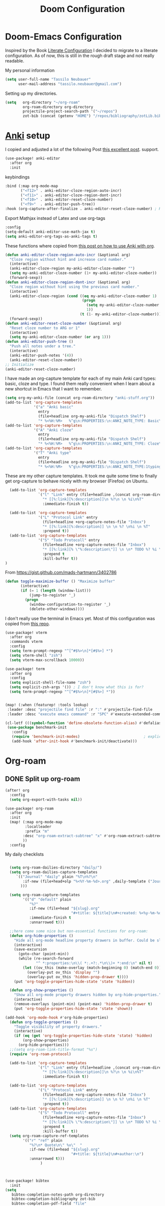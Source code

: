 #+TITLE: Doom Configuration
* Doom-Emacs Configuration
Inspired by the Book [[https://leanpub.com/lit-config][Literate Configuration]] I decided to migrate to a literate configuration. As of now, this is still in the rough draft stage and not really readable.

My personal information
#+begin_src emacs-lisp
(setq user-full-name "Tassilo Neubauer"
      user-mail-address "tassilo.neubauer@gmail.com")
#+end_src

Setting up my directories.
#+begin_src emacs-lisp
(setq   org-directory "~/org-roam"
        org-roam-directory org-directory
        projectile-project-search-path '("~/repos")
        zot-bib (concat (getenv "HOME") "/repos/bibliography/zotLib.bib"))
#+end_src

* [[https://apps.ankiweb.net/][Anki]] setup

I copied and adjusted a lot of the following Post  [[https://yiufung.net/post/anki-org/][this excellent post]].
 support.
#+begin_src emacs-lisp
(use-package! anki-editor
  :after org
  :init
  #+end_src

keybindings
#+begin_src emacs-lisp
  :bind (:map org-mode-map
         ("<f12>" . anki-editor-cloze-region-auto-incr)
         ("<f11>" . anki-editor-cloze-region-dont-incr)
         ("<f10>" . anki-editor-reset-cloze-number)
         ("<f9>"  . anki-editor-push-tree))
  :hook (org-capture-after-finalize . anki-editor-reset-cloze-number) ; Reset cloze-number after each capture.

  #+end_src

  Export Mathjax instead of Latex and use org-tags
  #+begin_src emacs-lisp
  :config
  (setq-default anki-editor-use-math-jax t)
  (setq anki-editor-org-tags-as-anki-tags t)
#+end_src

These functions where copied from [[https://yiufung.net/post/anki-org/][this post on how to use Anki with org]].
  #+begin_src emacs-lisp
  (defun anki-editor-cloze-region-auto-incr (&optional arg)
    "Cloze region without hint and increase card number."
    (interactive)
    (anki-editor-cloze-region my-anki-editor-cloze-number "")
    (setq my-anki-editor-cloze-number (1+ my-anki-editor-cloze-number))
    (forward-sexp))
  (defun anki-editor-cloze-region-dont-incr (&optional arg)
    "Cloze region without hint using the previous card number."
    (interactive)
    (anki-editor-cloze-region (cond ((eq my-anki-editor-cloze-number 1)
                                     (progn
                                       (setq my-anki-editor-cloze-number (1+ my-anki-editor-cloze-number))
                                       1))
                                    (t (1- my-anki-editor-cloze-number))) "")
    (forward-sexp))
  (defun anki-editor-reset-cloze-number (&optional arg)
    "Reset cloze number to ARG or 1"
    (interactive)
    (setq my-anki-editor-cloze-number (or arg 1)))
  (defun anki-editor-push-tree ()
    "Push all notes under a tree."
    (interactive)
    (anki-editor-push-notes '(4))
    (anki-editor-reset-cloze-number))
  ;; Initialize
  (anki-editor-reset-cloze-number)
  #+end_src

  I have made an org-capture template for each of my main Anki card types: basic, cloze and type. I found them really convenient when I learn about a new shortcut in Emacs that I want to remember.
  #+begin_src emacs-lisp
  (setq org-my-anki-file (concat org-roam-directory "anki-stuff.org"))
  (add-to-list 'org-capture-templates
               '("a" "Anki basic"
                 entry
                 (file+headline org-my-anki-file "Dispatch Shelf")
                 "* %<%H:%M>   %^g\n:PROPERTIES:\n:ANKI_NOTE_TYPE: Basic\n:ANKI_DECK: .main\n:END:\n** Front\n%?\n** Back\n%x\n"))
  (add-to-list 'org-capture-templates
               '("A" "Anki cloze"
                 entry
                 (file+headline org-my-anki-file "Dispatch Shelf")
                 "* %<%H:%M>   %^g\n:PROPERTIES:\n:ANKI_NOTE_TYPE: Cloze\n:ANKI_DECK: .main\n:END:\n** Text\n%?\n** Extra\n%f\n%x"))
  (add-to-list 'org-capture-templates
               '("T" "Anki type"
                 entry
                 (file+headline org-my-anki-file "Dispatch Shelf")
                 "* %<%H:%M>   %^g\n:PROPERTIES:\n:ANKI_NOTE_TYPE:1typing\n:ANKI_DECK: .main\n:END:\n** Text\n%?\n** Extra\n%x"))
#+end_src


These are my other capture templates. It took me quite some time to finally get org-capture to behave nicely with my browser (Firefox) on Ubuntu.
#+begin_src emacs-lisp
  (add-to-list 'org-capture-templates
               `("l" "Link" entry (file+headline ,(concat org-roam-directory "/20210510194711-read_and_take_notes.org") "Links")
                 "* [[%:link][%:description]]\n %?\n \n %i\n%T"
                 :immediate-finish t))

  (add-to-list 'org-capture-templates
               '("L" "Protocol Link" entry
                 (file+headline +org-capture-notes-file "Inbox")
                 "* [[%:link][%:description]] \n \n %? \n%i \n %T"
                 :prepend t))
  (add-to-list 'org-capture-templates
               '("S" "Todo Protocoll" entry
                 (file+headline +org-capture-notes-file "Inbox")
                 "* [[%:link][% \"%:description\"]] \n \n* TODO %? %i \n %T"
                 :prepend t
                 :kill-buffer t))
)
#+end_src




From https://gist.github.com/mads-hartmann/3402786
#+begin_src emacs-lisp
(defun toggle-maximize-buffer () "Maximize buffer"
       (interactive)
       (if (= 1 (length (window-list)))
           (jump-to-register '_)
         (progn
           (window-configuration-to-register '_)
           (delete-other-windows))))
#+end_src


I don't really use the terminal in Emacs yet. Most of this configuration was copied from [[https://github.com/daviwil/emacs-from-scratch/blob/f4918aadf6970b098999d28bdbc212942aa62b80/show-notes/Emacs-09.org][this repo]].
#+begin_src emacs-lisp
(use-package! vterm
  :after org
  :commands vterm
  :config
  (setq term-prompt-regexp "^[^#$%>\n]*[#$%>] *")
  (setq vterm-shell "zsh")
  (setq vterm-max-scrollback 10000))

(use-package! term
  :after org
  :config
  (setq explicit-shell-file-name "zsh")
  (setq explicit-zsh-args '()) ; I don't know what this is for?
  (setq term-prompt-regexp "^[^#$%>\n]*[#$%>] *"))


(map! (:when (featurep! :tools lookup)
 :leader :desc "projectile find file" :r ":" #'projectile-find-file
 :leader :desc "execute emacs command" :r "SPC" #'execute-extended-command))
  #+end_src


#+begin_src emacs-lisp
(cl-letf (((symbol-function 'define-obsolete-function-alias) #'defalias))
 (use-package benchmark-init
   :config
   (require 'benchmark-init-modes)                             ; explicitly required
   (add-hook 'after-init-hook #'benchmark-init/deactivate)))
#+end_src

* Org-roam
** DONE Split up org-roam
#+begin_src emacs-lisp
(after! org
  :config
  (setq org-export-with-tasks nil))

(use-package! org-roam
  :after org
  :init
  (map! (:map org-mode-map
         :localleader
         :prefix "m"
        :desc "org-roam-extract-subtree" "x" #'org-roam-extract-subtree
        ))
  :config

  #+end_src

  My daily checklists
  #+begin_src emacs-lisp

  (setq org-roam-dailies-directory "daily/")
  (setq org-roam-dailies-capture-templates
     `(("Journal" "daily" plain "%T\n%?\n"
        :if-new (file+head+olp "%<%Y-%m-%d>.org" ,daily-template ("Journal"))
       )))

  (setq org-roam-capture-templates
        '(("d" "default" plain
           "%?"
           :if-new (file+head "${slug}.org"
                              "#+title: ${title}\n#+created: %<%y-%m-%d %H:%M>\n* Next\n* Related\n")
           :immediate-finish t
           :unnarrowed t)))

  ;;here come some nice but non-essential functions for org-roam:
  (defun org-hide-properties ()
    "Hide all org-mode headline property drawers in buffer. Could be slow if it has a lot of overlays."
    (interactive)
    (save-excursion
      (goto-char (point-min))
      (while (re-search-forward
              "^ *:properties:\n\\( *:.+?:.*\n\\)+ *:end:\n" nil t)
        (let ((ov_this (make-overlay (match-beginning 0) (match-end 0))))
          (overlay-put ov_this 'display "")
          (overlay-put ov_this 'hidden-prop-drawer t))))
    (put 'org-toggle-properties-hide-state 'state 'hidden))

  (defun org-show-properties ()
    "Show all org-mode property drawers hidden by org-hide-properties."
    (interactive)
    (remove-overlays (point-min) (point-max) 'hidden-prop-drawer t)
    (put 'org-toggle-properties-hide-state 'state 'shown))

(add-hook 'org-mode-hook #'org-hide-properties)
  (defun org-toggle-properties ()
    "Toggle visibility of property drawers."
    (interactive)
    (if (eq (get 'org-toggle-properties-hide-state 'state) 'hidden)
        (org-show-properties)
      (org-hide-properties)))
  ;;(setq org-roam-link-title-format "%s")
  (require 'org-roam-protocol)

  (add-to-list 'org-capture-templates
               `("l" "Link" entry (file+headline ,(concat org-roam-directory "/20210510194711-read_and_take_notes.org") "Links")
                 "* [[%:link][%:description]]\n %?\n \n %i\n%T"
                 :immediate-finish t))

  (add-to-list 'org-capture-templates
               '("L" "Protocol Link" entry
                 (file+headline +org-capture-notes-file "Inbox")
                 "* [[%:link][%:description]] \n \n %? \n%i \n %T"
                 :prepend t))
  (add-to-list 'org-capture-templates
               '("S" "Todo Protocoll" entry
                 (file+headline +org-capture-notes-file "Inbox")
                 "* [[%:link][% \"%:description\"]] \n \n* TODO %? %i \n %T"
                 :prepend t
                 :kill-buffer t))
  (setq org-roam-capture-ref-templates
        '(("r" "ref" plain
           "%?\n* Quote\n\" %x\"  "
           :if-new (file+head "${slug}.org"
                              "#+title: ${title}\n#+author:\n")
           :unnarrowed t)))
                )
#+end_src

#+begin_src emacs-lisp


(use-package! bibtex
  :init
(setq
   bibtex-completion-notes-path org-directory
   bibtex-completion-bibliography zot-bib
   bibtex-completion-pdf-field "file"
   bibtex-completion-notes-template-multiple-files
   (concat
    "#+TITLE: ${title}\n"
    "#+ROAM_KEY: cite:${=key=}\n"
    "* TODO Notes\n"
    ":PROPERTIES:\n"
    ":Custom_ID: ${=key=}\n"
    ":NOTER_DOCUMENT: %(orb-process-file-field \"${=key=}\")\n"
    ":AUTHOR: ${author-abbrev}\n"
    ":JOURNAL: ${journaltitle}\n"
    ":DATE: ${date}\n"
    ":YEAR: ${year}\n"
    ":DOI: ${doi}\n"
    ":URL: ${url}\n"
    ":END:\n\n")))

(use-package! org-ref
  :after org
  :config
  :init
  (setq org-ref-completion-library 'org-ref-ivy-cite
        org-ref-get-pdf-filename-function 'org-ref-get-pdf-filename-helm-bibtex)
  (setq
   org-ref-default-bibliography (list zot-bib)
   org-ref-bibliography-notes  (concat org-roam-directory "bibliography.org")
   org-ref-note-title-format "* TODO %y - %t\n :PROPERTIES:\n  :Custom_ID: %k\n  :NOTER_DOCUMENT: %F\n :ROAM_KEY: cite:%k\n  :AUTHOR: %9a\n  :JOURNAL: %j\n  :YEAR: %y\n  :VOLUME: %v\n  :PAGES: %p\n  :DOI: %D\n  :URL: %U\n :END:\n\n"
   org-ref-notes-directory (concat org-roam-directory "/lit")
   org-ref-notes-function 'orb-edit-notes))

(use-package! org-roam-bibtex
  :after (org-roam)
  :hook (org-roam-mode . org-roam-bibtex-mode)
  :config
  (setq org-roam-bibtex-preformat-keywords
        '("=key=" "title" "url" "file" "author-or-editor" "keywords"))
  (setq orb-templates
        '(("r" "ref" plain (function org-roam-capture--get-point)
           ""
           :file-name "${slug}"
           :head "#+TITLE: ${=key=}: ${title}\n#+ROAM_KEY: ${ref}\n#+ROAM_TAGS:
- keywords :: ${keywords}
\n* ${title}\n  :PROPERTIES:\n  :Custom_ID: ${=key=}\n  :URL: ${url}\n  :AUTHOR: ${author-or-editor}\n  :NOTER_DOCUMENT: %(orb-process-file-field \"${=key=}\")\n  :NOTER_PAGE: \n  :END:\n\n"
           :unnarrowed t))))


;;org-roam-ui support
(use-package! websocket
    :after org-roam)

(use-package! org-roam-ui
    :after org-roam ;; or :after org
    :config
    (setq org-roam-ui-sync-theme t
          org-roam-ui-follow t
          org-roam-ui-update-on-save t
          org-roam-ui-open-on-start t))

;; more finegrainded undo
(setq evil-want-fine-undo t)
;;safe delete
(setq-default delete-by-moving-to-trash t)
#+end_src


I copied this macro from [[https://stackoverflow.com/a/22418983/492140][here]] to get vim-surround keybindings for special these characters: |/.*$.
#+begin_src emacs-lisp
;; add macro for Vim surround for more characters
;;; this macro was copied from here:2
(defmacro define-and-bind-quoted-text-object (name key start-regex end-regex)
  (let ((inner-name (make-symbol (concat "evil-inner-" name)))
        (outer-name (make-symbol (concat "evil-a-" name))))
    `(progn
       (evil-define-text-object ,inner-name (count &optional beg end type)
         (evil-select-paren ,start-regex ,end-regex beg end type count nil))
       (evil-define-text-object ,outer-name (count &optional beg end type)
         (evil-select-paren ,start-regex ,end-regex beg end type count t))
       (define-key evil-inner-text-objects-map ,key #',inner-name)
       (define-key evil-outer-text-objects-map ,key #',outer-name))))

(define-and-bind-quoted-text-object "pipe" "|" "|" "|")
(define-and-bind-quoted-text-object "slash" "/" "/" "/")
(define-and-bind-quoted-text-object "asterisk" "*" "*" "*")
(define-and-bind-quoted-text-object "dot" "." "\\." "\\.")
(define-and-bind-quoted-text-object "dollar" "$" "\\$" "\\$") ;; sometimes your have to escape the regex
#+end_src

Enabling night-mode for pdfs
#+begin_src emacs-lisp
(after! pdf-tools
  (add-hook! 'pdf-tools-enabled-hook
    (pdf-view-midnight-minor-mode 1)))
#+end_src

Org-noter for pdfs. I am still searching for the pdf-annotation tool that I actually like using. But in the meantime I'll try to use org-noter.
#+begin_src emacs-lisp
(use-package! org-noter
  :after org
  :config
  (setq org-noter-notes-search-path '("~/org-roam/")))
#+end_src

#+begin_src emacs-lisp
(use-package! org-pdftools
  :after org
  :hook (org-mode . org-pdftools-setup-link))

(use-package! org-noter-pdftools
  :after org-noter
  :config
  (pdf-tools-install)
  ;; Add a function to ensure precise note is inserted
  (defun org-noter-pdftools-insert-precise-note (&optional toggle-no-questions)
    (interactive "P")
    (org-noter--with-valid-session
     (let ((org-noter-insert-note-no-questions (if toggle-no-questions
                                                   (not org-noter-insert-note-no-questions)
                                                 org-noter-insert-note-no-questions))
           (org-pdftools-use-isearch-link t)
           (org-pdftools-use-freestyle-annot t))
       (org-noter-insert-note (org-noter--get-precise-info)))))

  ;; fix https://github.com/weirdNox/org-noter/pull/93/commits/f8349ae7575e599f375de1be6be2d0d5de4e6cbf
  (defun org-noter-set-start-location (&optional arg)
    "When opening a session with this document, go to the current location.
With a prefix ARG, remove start location."
    (interactive "P")
    (org-noter--with-valid-session
     (let ((inhibit-read-only t)
           (ast (org-noter--parse-root))
           (location (org-noter--doc-approx-location (when (called-interactively-p 'any) 'interactive))))
       (with-current-buffer (org-noter--session-notes-buffer session)
         (org-with-wide-buffer
          (goto-char (org-element-property :begin ast))
          (if arg
              (org-entry-delete nil org-noter-property-note-location)
            (org-entry-put nil org-noter-property-note-location
                           (org-noter--pretty-print-location location))))))))
  (with-eval-after-load 'pdf-annot
    (add-hook 'pdf-annot-activate-handler-functions #'org-noter-pdftools-jump-to-note)))

#+end_src

I use this shortcut a lot to make notes for my university courses

#+begin_src emacs-lisp
;; org-download
;; Drag-and-drop to `dired`
(add-hook 'dired-mode-hook 'org-download-enable)
(setq org-image-actual-width nil)
#+end_src

backup files

#+begin_src emacs-lisp
(setq auto-save-default t
      make-backup-files t)
#+end_src

#+begin_src emacs-lisp
;; dark mode for pdfs
(after! pdf-tools
  (add-hook! 'pdf-tools-enabled-hook
    (pdf-view-midnight-minor-mode 1)))
#+end_src

[[https://github.com/emacsmirror/spray][Spray]] provides Speed reading functionality for Emacs. It seemed really interesting and I see a small chance it might change my reading habits the same way as the [[https://chrome.google.com/webstore/detail/video-speed-controller/nffaoalbilbmmfgbnbgppjihopabppdk][video speed controller]] Browser extension has changed my viewing habits. So far I haven't really used it though.
#+begin_src emacs-lisp
(map! :after spray
      :map spray-mode-map
      "s" #'spray-slower
      "d" #'spray-faster
      "j" #'spray-backward-word
      "k" #'spray-stop
      "l" #'spray-forward-word
      "SPC" #'spray-stop
      "q" #'spray-quit
      )
#+end_src

Adding time-tracking modes.

#+begin_src emacs-lisp
(global-wakatime-mode)
(global-activity-watch-mode)
#+end_src

#+begin_src emacs-lisp
(map! :after emr
      :map prog-mode-map
      "M-RET" #'emr-show-refactor-menu)
#+end_src

Before tangling, I remove todos from config.org and copy it to README.org
#+begin_src emacs-lisp
(defun pre-tangle-config ()
  (and (file-in-directory-p
        buffer-file-name doom-private-dir)
       (shell-command "cp config.org README.org && sed -i '/^[^\"]*TODO[^\"]*$/d' README.org; sed -i '/^[^\"]*DONE[^\"]*$/d' config.md")))
(defun private-enable-pre-tangle ()
  (add-hook 'after-save-hook #'pre-tangle-config nil 'local))

(after! org
  (add-hook 'org-mode-hook #'private-enable-pre-tangle))
#+end_src

* Coding
Adding support for python. At the moment I not using Emacs for coding in python anyways.
#+begin_src emacs-lisp
(use-package! elpy
  :defer t
  :init
  (advice-add 'python-mode :before 'elpy-enable))
#+end_src

Setting the scratch buffer in doom
#+begin_src emacs-lisp
(after! emacs-lisp-mode
  (setq doom-scratch-initial-major-mode emacs-lisp-mode))
#+end_src
